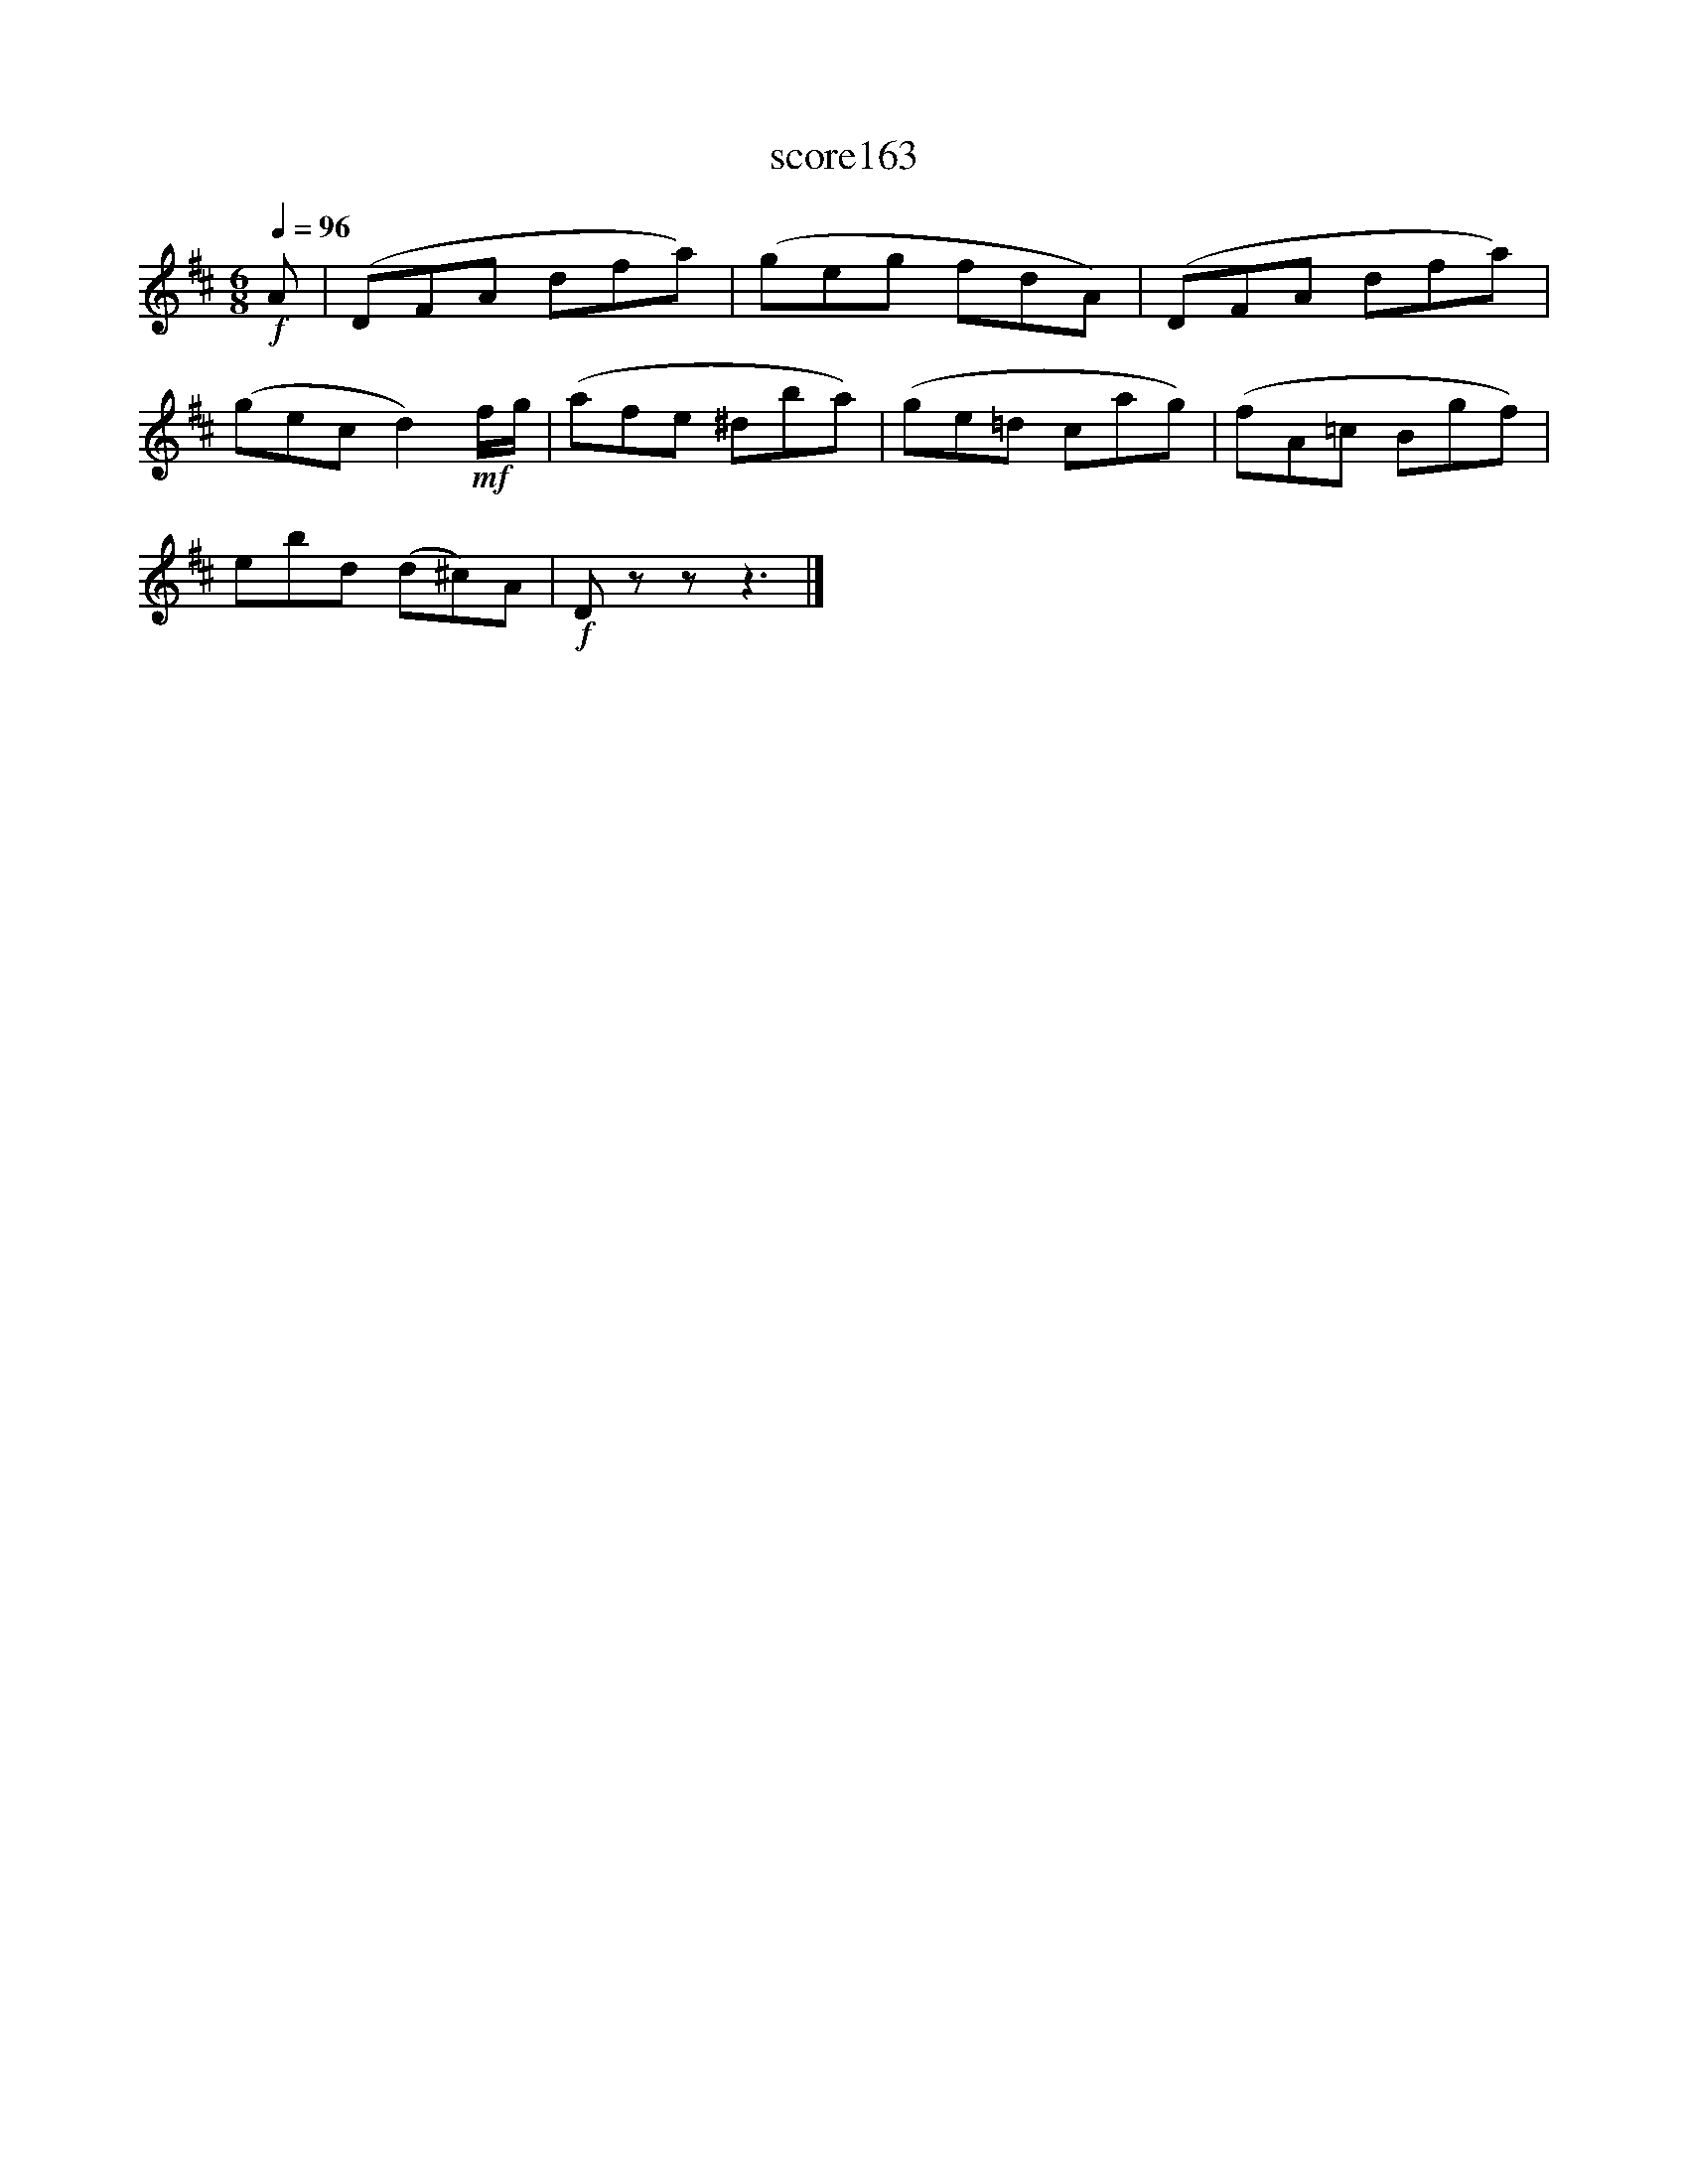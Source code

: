 X:74
T:score163
L:1/8
Q:1/4=96
M:6/8
I:linebreak $
K:D
!f! A | (DFA dfa) | (geg fdA) | (DFA dfa) |$ (gec d2)!mf! f/g/ | (afe ^dba) | (ge=d cag) | %7
 (fA=c Bgf) |$ ebd (d^c)A |!f! D z z z3 |] %10
